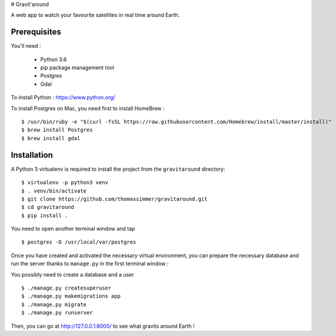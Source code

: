 # Gravit'around

A web app to watch your favourite satellites in real time around Earth.

Prerequisites
------------

You'll need :

    - Python 3.6
    - pip package management tool
    - Postgres
    - Gdal

To install Python : https://www.python.org/

To install Postgres on Mac, you need first to install HomeBrew : ::

    $ /usr/bin/ruby -e "$(curl -fsSL https://raw.githubusercontent.com/Homebrew/install/master/install)"
    $ brew install Postgres
    $ brew install gdal


Installation
------------

A Python 3 virtualenv is required to install the project from the ``gravitaround``
directory::

    $ virtualenv -p python3 venv
    $ . venv/bin/activate
    $ git clone https://github.com/thomassimmer/gravitaround.git
    $ cd gravitaround
    $ pip install .

You need to open another terminal window and tap ::

    $ postgres -D /usr/local/var/postgres

Once you have created and activated the necessary virtual environment, you can prepare the necessary database and run the server thanks to ``manage.py`` in the first terminal window :

You possibly need to create a database and a user ::

    $ ./manage.py createsuperuser
    $ ./manage.py makemigrations app
    $ ./manage.py migrate
    $ ./manage.py runserver

Then, you can go at http://127.0.0.1:8000/ to see what gravits around Earth !


